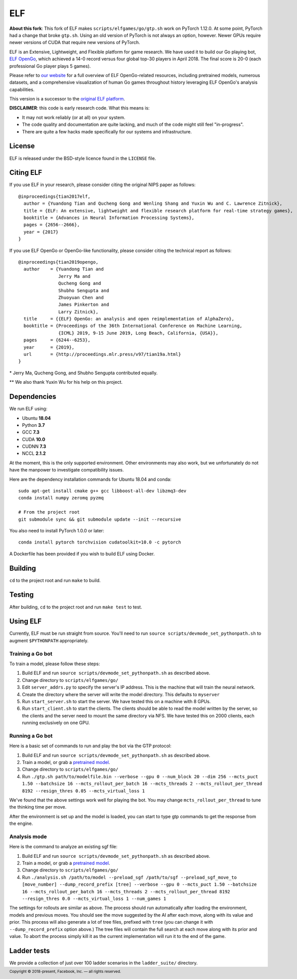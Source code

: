 .. footer::

    Copyright |copy| 2018-present, Facebook, Inc. |---|
    all rights reserved.

.. |copy| unicode:: 0xA9
.. |---| unicode:: U+02014

===
ELF
===

**About this fork**: This fork of ELF makes ``scripts/elfgames/go/gtp.sh``
work on PyTorch 1.12.0. At some point, PyTorch had a change that broke
``gtp.sh``. Using an old version of PyTorch is not always an option, however.
Newer GPUs require newer versions of CUDA that require new versions of PyTorch.

ELF is an Extensive, Lightweight, and Flexible platform for game research. We have used it to build our Go playing bot, `ELF OpenGo`__, which achieved a 14-0 record versus four global top-30 players in April 2018. The final score is 20-0 (each professional Go player plays 5 games).

__ https://ai.facebook.com/blog/open-sourcing-new-elf-opengo-bot-and-go-research/

Please refer to `our website`__ for a full overview of ELF OpenGo-related resources, including pretrained models, numerous datasets, and a comprehensive visualization of human Go games throughout history leveraging ELF OpenGo's analysis capabilities.

__ https://facebook.ai/developers/tools/elf-opengo

This version is a successor to the `original ELF platform`__.

__ https://github.com/facebookresearch/ELF

**DISCLAIMER**: this code is early research code. What this means is:

- It may not work reliably (or at all) on your system.
- The code quality and documentation are quite lacking, and much of the code might still feel "in-progress".
- There are quite a few hacks made specifically for our systems and infrastructure.

|build|

.. |build| image:: https://circleci.com/gh/pytorch/ELF.png?style=shield

License
=======

ELF is released under the BSD-style licence found in the ``LICENSE`` file.

Citing ELF
==========

If you use ELF in your research, please consider citing the original NIPS paper as follows::

    @inproceedings{tian2017elf,
      author = {Yuandong Tian and Qucheng Gong and Wenling Shang and Yuxin Wu and C. Lawrence Zitnick},
      title = {ELF: An extensive, lightweight and flexible research platform for real-time strategy games},
      booktitle = {Advances in Neural Information Processing Systems},
      pages = {2656--2666},
      year = {2017}
    }

If you use ELF OpenGo or OpenGo-like functionality, please consider citing the technical report as follows::

    @inproceedings{tian2019opengo,
      author    = {Yuandong Tian and
                   Jerry Ma and
                   Qucheng Gong and
                   Shubho Sengupta and
                   Zhuoyuan Chen and
                   James Pinkerton and
                   Larry Zitnick},
      title     = {{ELF} OpenGo: an analysis and open reimplementation of AlphaZero},
      booktitle = {Proceedings of the 36th International Conference on Machine Learning,
                   {ICML} 2019, 9-15 June 2019, Long Beach, California, {USA}},
      pages     = {6244--6253},
      year      = {2019},
      url       = {http://proceedings.mlr.press/v97/tian19a.html}
    }


\* Jerry Ma, Qucheng Gong, and Shubho Sengupta contributed equally.

\*\* We also thank Yuxin Wu for his help on this project.

Dependencies
============

We run ELF using:

- Ubuntu **18.04**
- Python **3.7**
- GCC **7.3**
- CUDA **10.0**
- CUDNN **7.3**
- NCCL **2.1.2**

At the moment, this is the only supported environment. Other environments may also work, but we unfortunately do not have the manpower to investigate compatibility issues.

Here are the dependency installation commands for Ubuntu 18.04 and conda::

    sudo apt-get install cmake g++ gcc libboost-all-dev libzmq3-dev
    conda install numpy zeromq pyzmq

    # From the project root
    git submodule sync && git submodule update --init --recursive

You also need to install PyTorch 1.0.0 or later::

    conda install pytorch torchvision cudatoolkit=10.0 -c pytorch

A Dockerfile has been provided if you wish to build ELF using Docker.

Building
========

``cd`` to the project root and run ``make`` to build.

Testing
=======

After building, ``cd`` to the project root and run ``make test`` to test.

Using ELF
=========

Currently, ELF must be run straight from source. You'll need to run ``source scripts/devmode_set_pythonpath.sh`` to augment ``$PYTHONPATH`` appropriately.

Training a Go bot
-----------------

To train a model, please follow these steps:

1) Build ELF and run ``source scripts/devmode_set_pythonpath.sh`` as described above.

2) Change directory to ``scripts/elfgames/go/``

3) Edit ``server_addrs.py`` to specify the server's IP address. This is the machine that will train the neural network.

4) Create the directory where the server will write the model directory. This defaults to ``myserver``

5) Run ``start_server.sh`` to start the server. We have tested this on a machine with 8 GPUs.

6) Run ``start_client.sh`` to start the clients. The clients should be able to read the model written by the server, so the clients and the server need to mount the same directory via NFS. We have tested this on 2000 clients, each running exclusively on one GPU.

Running a Go bot
----------------

Here is a basic set of commands to run and play the bot via the GTP protocol:

1) Build ELF and run ``source scripts/devmode_set_pythonpath.sh`` as described above.

2) Train a model, or grab a `pretrained model`_.

3) Change directory to ``scripts/elfgames/go/``

4) Run ``./gtp.sh path/to/modelfile.bin --verbose --gpu 0 --num_block 20 --dim 256 --mcts_puct 1.50 --batchsize 16 --mcts_rollout_per_batch 16 --mcts_threads 2 --mcts_rollout_per_thread 8192 --resign_thres 0.05 --mcts_virtual_loss 1``

We've found that the above settings work well for playing the bot. You may change ``mcts_rollout_per_thread`` to tune the thinking time per move.

After the environment is set up and the model is loaded, you can start to type gtp commands to get the response from the engine.

Analysis mode
-------------

Here is the command to analyze an existing sgf file:

1) Build ELF and run ``source scripts/devmode_set_pythonpath.sh`` as described above.

2) Train a model, or grab a `pretrained model`_.

3) Change directory to ``scripts/elfgames/go/``

4) Run ``./analysis.sh /path/to/model --preload_sgf /path/to/sgf --preload_sgf_move_to [move_number] --dump_record_prefix [tree] --verbose --gpu 0 --mcts_puct 1.50 --batchsize 16 --mcts_rollout_per_batch 16 --mcts_threads 2 --mcts_rollout_per_thread 8192 --resign_thres 0.0 --mcts_virtual_loss 1 --num_games 1``

The settings for rollouts are similar as above. The process should run automatically after loading the environment, models and previous moves. You should see the move suggested by the AI after each move, along with its value and prior. This process will also generate a lot of tree files, prefixed with ``tree`` (you can change it with ``--dump_record_prefix`` option above.) The tree files will contain the full search at each move along with its prior and value. To abort the process simply kill it as the current implementation will run it to the end of the game.

.. _pretrained model: https://dl.fbaipublicfiles.com/elfopengo/pretrained_models/pretrained-go-19x19-v2.bin

Ladder tests
============

We provide a collection of just over 100 ladder scenarios in the ``ladder_suite/`` directory.
